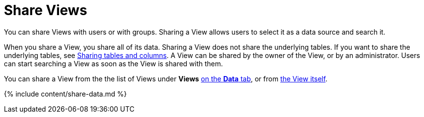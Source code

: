 = Share Views
:last_updated: 2/13/2020


You can share Views with users or with groups. Sharing a View allows users to select it as a data source and search it.

When you share a View, you share all of its data.
Sharing a View does not share the underlying tables.
If you want to share the underlying tables, see link:share-source-tables.html#[Sharing tables and columns].
A View can be shared by the owner of the View, or by an administrator.
Users can start searching a View as soon as the View is shared with them.

You can share a View from the the list of Views under *Views* <<share-datatab,on the *Data* tab>>, or from <<share-dataset,the View itself>>.

{% include content/share-data.md %}
